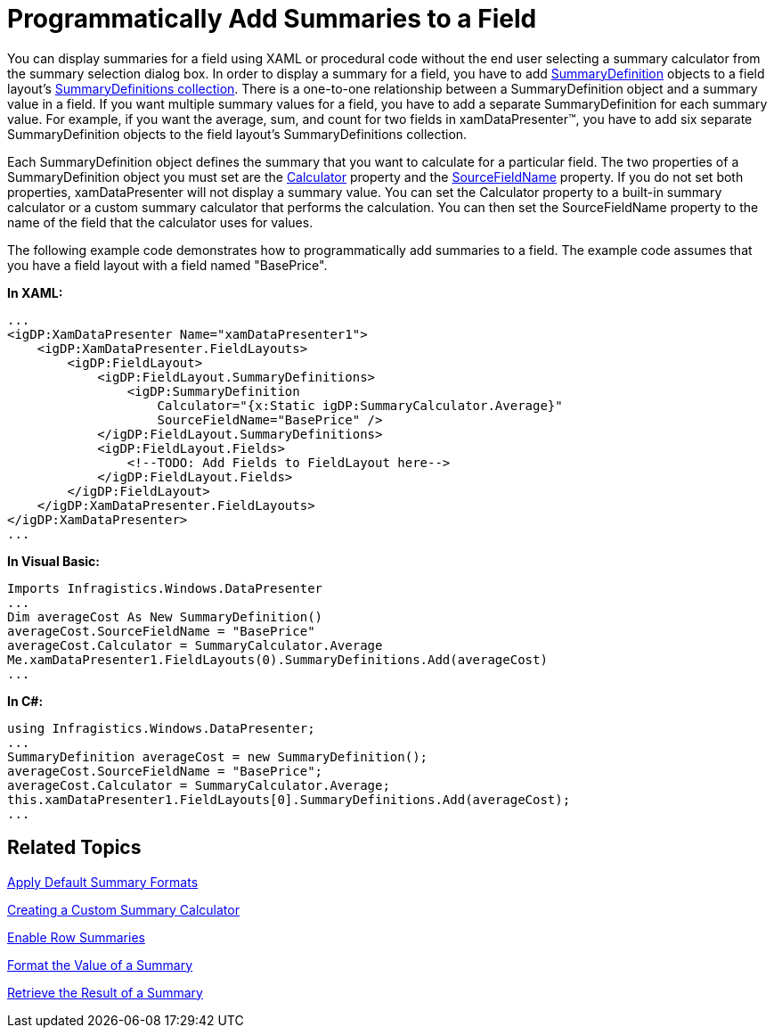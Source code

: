 ﻿////

|metadata|
{
    "name": "xamdatapresenter-programmatically-add-summaries-to-a-field",
    "controlName": ["xamDataPresenter"],
    "tags": ["Getting Started","How Do I","Summaries"],
    "guid": "{0B10CC8C-913A-4615-B00D-32039B077F2F}",  
    "buildFlags": [],
    "createdOn": "2012-01-30T19:39:53.3010133Z"
}
|metadata|
////

= Programmatically Add Summaries to a Field

You can display summaries for a field using XAML or procedural code without the end user selecting a summary calculator from the summary selection dialog box. In order to display a summary for a field, you have to add link:{ApiPlatform}datapresenter{ApiVersion}~infragistics.windows.datapresenter.summarydefinition.html[SummaryDefinition] objects to a field layout's link:{ApiPlatform}datapresenter{ApiVersion}~infragistics.windows.datapresenter.fieldlayout~summarydefinitions.html[SummaryDefinitions collection]. There is a one-to-one relationship between a SummaryDefinition object and a summary value in a field. If you want multiple summary values for a field, you have to add a separate SummaryDefinition for each summary value. For example, if you want the average, sum, and count for two fields in xamDataPresenter™, you have to add six separate SummaryDefinition objects to the field layout's SummaryDefinitions collection.

Each SummaryDefinition object defines the summary that you want to calculate for a particular field. The two properties of a SummaryDefinition object you must set are the link:{ApiPlatform}datapresenter{ApiVersion}~infragistics.windows.datapresenter.summarydefinition~calculator.html[Calculator] property and the link:{ApiPlatform}datapresenter{ApiVersion}~infragistics.windows.datapresenter.summarydefinition~sourcefieldname.html[SourceFieldName] property. If you do not set both properties, xamDataPresenter will not display a summary value. You can set the Calculator property to a built-in summary calculator or a custom summary calculator that performs the calculation. You can then set the SourceFieldName property to the name of the field that the calculator uses for values.

The following example code demonstrates how to programmatically add summaries to a field. The example code assumes that you have a field layout with a field named "BasePrice".

*In XAML:*

----
...
<igDP:XamDataPresenter Name="xamDataPresenter1">
    <igDP:XamDataPresenter.FieldLayouts>
        <igDP:FieldLayout>
            <igDP:FieldLayout.SummaryDefinitions>
                <igDP:SummaryDefinition 
                    Calculator="{x:Static igDP:SummaryCalculator.Average}" 
                    SourceFieldName="BasePrice" />
            </igDP:FieldLayout.SummaryDefinitions>
            <igDP:FieldLayout.Fields>
                <!--TODO: Add Fields to FieldLayout here-->
            </igDP:FieldLayout.Fields>
        </igDP:FieldLayout>
    </igDP:XamDataPresenter.FieldLayouts>
</igDP:XamDataPresenter>
...
----

*In Visual Basic:*

----
Imports Infragistics.Windows.DataPresenter
...
Dim averageCost As New SummaryDefinition()
averageCost.SourceFieldName = "BasePrice"
averageCost.Calculator = SummaryCalculator.Average
Me.xamDataPresenter1.FieldLayouts(0).SummaryDefinitions.Add(averageCost)
...
----

*In C#:*

----
using Infragistics.Windows.DataPresenter;
...
SummaryDefinition averageCost = new SummaryDefinition();
averageCost.SourceFieldName = "BasePrice";
averageCost.Calculator = SummaryCalculator.Average;
this.xamDataPresenter1.FieldLayouts[0].SummaryDefinitions.Add(averageCost);
...
----

== Related Topics

link:xamdatapresenter-apply-default-summary-formats.html[Apply Default Summary Formats]

link:xamdatapresenter-creating-a-custom-summary-calculator.html[Creating a Custom Summary Calculator]

link:xamdatapresenter-enable-row-summaries.html[Enable Row Summaries]

link:xamdatapresenter-format-the-value-of-a-summary.html[Format the Value of a Summary]

link:xamdatapresenter-retrieve-the-result-of-a-summary.html[Retrieve the Result of a Summary]
